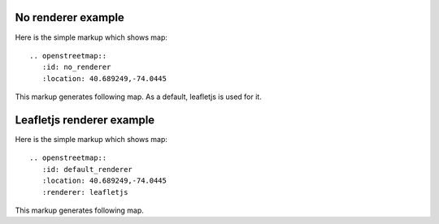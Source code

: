 
No renderer example
-------------------

Here is the simple markup which shows map::

  .. openstreetmap::
     :id: no_renderer
     :location: 40.689249,-74.0445

This markup generates following map.
As a default, leafletjs is used for it.

.. openstreetmap::
   :id: no_renderer
   :location: 40.689249,-74.0445

Leafletjs renderer example
--------------------------

Here is the simple markup which shows map::

  .. openstreetmap::
     :id: default_renderer
     :location: 40.689249,-74.0445
     :renderer: leafletjs

This markup generates following map.

.. openstreetmap::
   :id: default_renderer
   :location: 40.689249,-74.0445
   :renderer: leafletjs
